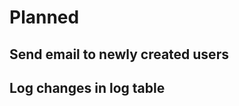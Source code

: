 # -*- mode: org-mode; truncate-lines: nil -*-

* Planned
** Send email to newly created users
** Log changes in log table

